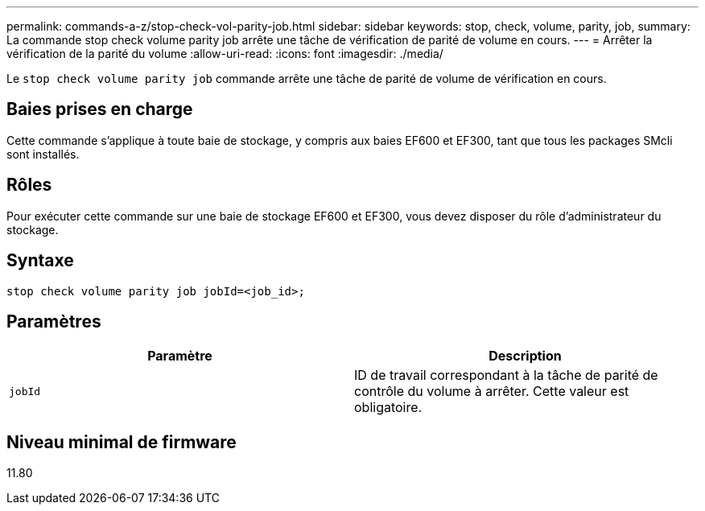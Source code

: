 ---
permalink: commands-a-z/stop-check-vol-parity-job.html 
sidebar: sidebar 
keywords: stop, check, volume, parity, job, 
summary: La commande stop check volume parity job arrête une tâche de vérification de parité de volume en cours. 
---
= Arrêter la vérification de la parité du volume
:allow-uri-read: 
:icons: font
:imagesdir: ./media/


[role="lead"]
Le `stop check volume parity job` commande arrête une tâche de parité de volume de vérification en cours.



== Baies prises en charge

Cette commande s'applique à toute baie de stockage, y compris aux baies EF600 et EF300, tant que tous les packages SMcli sont installés.



== Rôles

Pour exécuter cette commande sur une baie de stockage EF600 et EF300, vous devez disposer du rôle d'administrateur du stockage.



== Syntaxe

[listing, subs="+macros"]
----
stop check volume parity job jobId=<job_id>;
----


== Paramètres

|===
| Paramètre | Description 


 a| 
`jobId`
 a| 
ID de travail correspondant à la tâche de parité de contrôle du volume à arrêter. Cette valeur est obligatoire.

|===


== Niveau minimal de firmware

11.80

